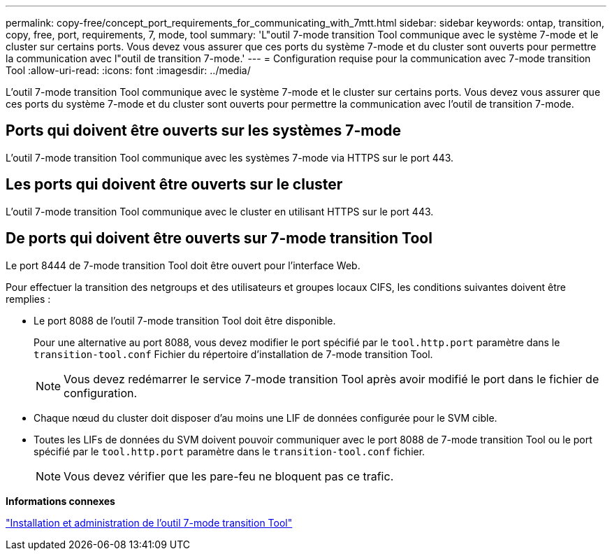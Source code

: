 ---
permalink: copy-free/concept_port_requirements_for_communicating_with_7mtt.html 
sidebar: sidebar 
keywords: ontap, transition, copy, free, port, requirements, 7, mode, tool 
summary: 'L"outil 7-mode transition Tool communique avec le système 7-mode et le cluster sur certains ports. Vous devez vous assurer que ces ports du système 7-mode et du cluster sont ouverts pour permettre la communication avec l"outil de transition 7-mode.' 
---
= Configuration requise pour la communication avec 7-mode transition Tool
:allow-uri-read: 
:icons: font
:imagesdir: ../media/


[role="lead"]
L'outil 7-mode transition Tool communique avec le système 7-mode et le cluster sur certains ports. Vous devez vous assurer que ces ports du système 7-mode et du cluster sont ouverts pour permettre la communication avec l'outil de transition 7-mode.



== Ports qui doivent être ouverts sur les systèmes 7-mode

L'outil 7-mode transition Tool communique avec les systèmes 7-mode via HTTPS sur le port 443.



== Les ports qui doivent être ouverts sur le cluster

L'outil 7-mode transition Tool communique avec le cluster en utilisant HTTPS sur le port 443.



== De ports qui doivent être ouverts sur 7-mode transition Tool

Le port 8444 de 7-mode transition Tool doit être ouvert pour l'interface Web.

Pour effectuer la transition des netgroups et des utilisateurs et groupes locaux CIFS, les conditions suivantes doivent être remplies :

* Le port 8088 de l'outil 7-mode transition Tool doit être disponible.
+
Pour une alternative au port 8088, vous devez modifier le port spécifié par le `tool.http.port` paramètre dans le `transition-tool.conf` Fichier du répertoire d'installation de 7-mode transition Tool.

+

NOTE: Vous devez redémarrer le service 7-mode transition Tool après avoir modifié le port dans le fichier de configuration.

* Chaque nœud du cluster doit disposer d'au moins une LIF de données configurée pour le SVM cible.
* Toutes les LIFs de données du SVM doivent pouvoir communiquer avec le port 8088 de 7-mode transition Tool ou le port spécifié par le `tool.http.port` paramètre dans le `transition-tool.conf` fichier.
+

NOTE: Vous devez vérifier que les pare-feu ne bloquent pas ce trafic.



*Informations connexes*

http://docs.netapp.com/us-en/ontap-7mode-transition/install-admin/index.html["Installation et administration de l'outil 7-mode transition Tool"]
